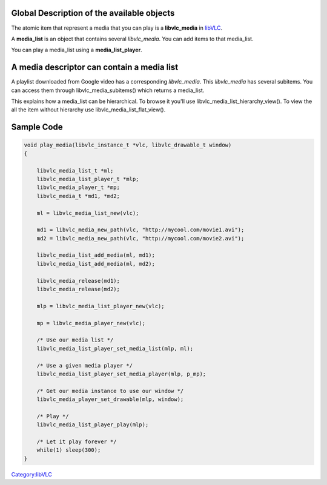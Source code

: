 .. raw:: mediawiki

   {{Lowercase}}

.. raw:: mediawiki

   {{Example code}}

Global Description of the available objects
-------------------------------------------

The atomic item that represent a media that you can play is a **libvlc_media** in `libVLC <libVLC>`__.

A **media_list** is an object that contains several *libvlc_media*. You can add items to that media_list.

You can play a media_list using a **media_list_player**.

A media descriptor can contain a media list
-------------------------------------------

A playlist downloaded from Google video has a corresponding *libvlc_media*. This *libvlc_media* has several subitems. You can access them through libvlc_media_subitems() which returns a media_list.

This explains how a media_list can be hierarchical. To browse it you'll use libvlc_media_list_hierarchy_view(). To view the all the item without hierarchy use libvlc_media_list_flat_view().

Sample Code
-----------

.. code:: c

    void play_media(libvlc_instance_t *vlc, libvlc_drawable_t window)
    {

        libvlc_media_list_t *ml;
        libvlc_media_list_player_t *mlp;
        libvlc_media_player_t *mp;
        libvlc_media_t *md1, *md2;
     
        ml = libvlc_media_list_new(vlc);
       
        md1 = libvlc_media_new_path(vlc, "http://mycool.com/movie1.avi");
        md2 = libvlc_media_new_path(vlc, "http://mycool.com/movie2.avi");
     
        libvlc_media_list_add_media(ml, md1);
        libvlc_media_list_add_media(ml, md2);
     
        libvlc_media_release(md1);
        libvlc_media_release(md2);
     
        mlp = libvlc_media_list_player_new(vlc);
     
        mp = libvlc_media_player_new(vlc);
     
        /* Use our media list */
        libvlc_media_list_player_set_media_list(mlp, ml);

        /* Use a given media player */
        libvlc_media_list_player_set_media_player(mlp, p_mp);
     
        /* Get our media instance to use our window */
        libvlc_media_player_set_drawable(mlp, window);
     
        /* Play */
        libvlc_media_list_player_play(mlp);
     
        /* Let it play forever */
        while(1) sleep(300);
    }

`Category:libVLC <Category:libVLC>`__
